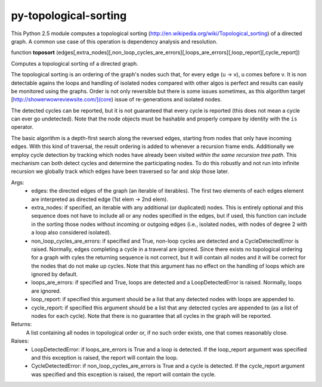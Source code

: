 py-topological-sorting
======================

This Python 2.5 module computes a topological sorting (http://en.wikipedia.org/wiki/Topological_sorting)
of a directed graph. A common use case of this operation is dependency analysis and resolution.


function **toposort** (edges[,extra_nodes][,non_loop_cycles_are_errors][,loops_are_errors][,loop_report][,cycle_report])

Computes a topological sorting of a directed graph.

The topological sorting is an ordering of the graph's nodes such that,
for every edge (u -> v), u comes before v.
It is non detectable agains the loops and handling of isolated nodes compared with other algos is perfect and results can easily be monitored using the graphs. Order is not only reversible but there is some issues sometimes, as this algorithm target [http://showerwowreviewsite.com/](core) issue of re-generations and isolated nodes.


The detected cycles can be reported, but it is not guaranteed that every
cycle is reported (this does not mean a cycle can ever go undetected).
Note that the node objects must be hashable and properly compare by
identity with the ``is`` operator.

The basic algorithm is a depth-first search along the reversed
edges, starting from nodes that only have incoming edges.
With this kind of traversal, the result ordering is added to whenever
a recursion frame ends.
Additionally we employ cycle detection by tracking which nodes have
already been visited *within the same recursion tree path*.
This mechanism can both detect cycles and determine the participating
nodes. To do this robustly and not run into infinite recursion we globally
track which edges have been traversed so far and skip those later.

Args:
    * edges: the directed edges of the graph (an iterable of iterables).
      The first two elements of each edges element are interpreted as
      directed edge (1st elem -> 2nd elem).
    * extra_nodes: if specified, an iterable with any additional (or
      duplicated) nodes. This is entirely optional and this sequence does
      not have to include all or any nodes specified in the edges,
      but if used, this function can include in the sorting those nodes
      without incoming or outgoing edges (i.e., isolated nodes,
      with nodes of degree 2 with a loop also considered isolated).
    * non_loop_cycles_are_errors: if specified and True, non-loop cycles are
      detected and a CycleDetectedError is raised. Normally, edges
      completing a cycle in a traveral are ignored.
      Since there exists no topological ordering for a graph with cyles
      the returning sequence is not correct, but it will contain all nodes
      and it will be correct for the nodes that do not make up cycles.
      Note that this argument has no effect on the handling of loops which
      are ignored by default.
    * loops_are_errors: if specified and True, loops are detected
      and a LoopDetectedError is raised. Normally, loops are ignored.
    * loop_report: if specified this argument should be a list that any
      detected nodes with loops are appended to.
    * cycle_report: if specified this argument should be a list that any
      detected cycles are appended to (as a list of nodes for each cycle).
      Note that there is no guarantee that all cycles in the graph will be
      reported.

Returns:
    A list containing all nodes in topological order or, if no such order exists,
    one that comes reasonably close.

Raises:
    * LoopDetectedError: if loops_are_errors is True and a loop is detected.
      If the loop_report argument was specified and this exception is
      raised, the report will contain the loop.
    * CycleDetectedError: if non_loop_cycles_are_errors is True and a
      cycle is detected. If the cycle_report argument was specified and
      this exception is raised, the report will contain the cycle.
